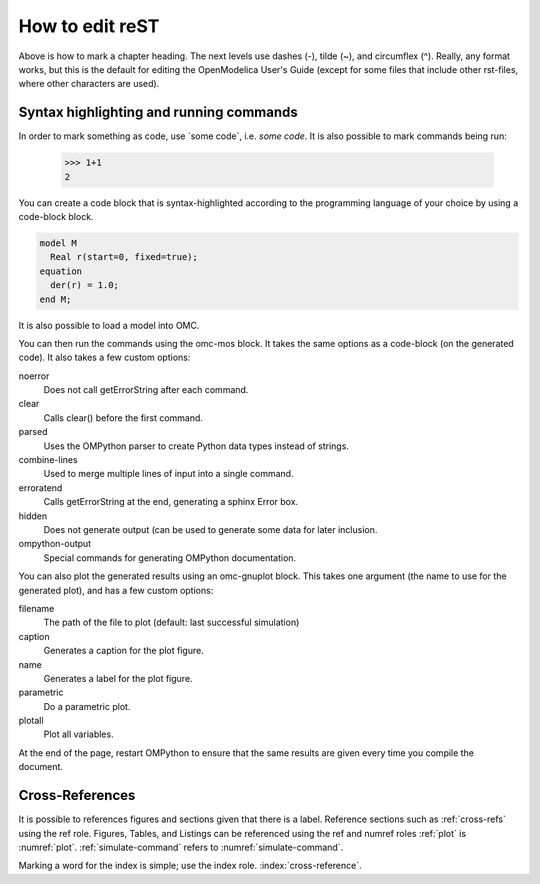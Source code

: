 How to edit reST
================

Above is how to mark a chapter heading.
The next levels use dashes (-), tilde (~), and circumflex (^).
Really, any format works, but this is the default for editing the
OpenModelica User's Guide (except for some files that include other
rst-files, where other characters are used).

Syntax highlighting and running commands
----------------------------------------

In order to mark something as code, use \`some code\`, i.e. `some code`.
It is also possible to mark commands being run:

  >>> 1+1
  2

You can create a code block that is syntax-highlighted according to the
programming language of your choice by using a code-block block.

.. code-block :: modelica

  model M
    Real r(start=0, fixed=true);
  equation
    der(r) = 1.0;
  end M;

It is also possible to load a model into OMC.

.. omc-loadString ::

  model M
    Real r(start=2, fixed=true);
  equation
    der(r) = -r^2;
  end M;

You can then run the commands using the omc-mos block. It takes the same
options as a code-block (on the generated code). It also takes a few
custom options:

noerror
  Does not call getErrorString after each command.
clear
  Calls clear() before the first command.
parsed
  Uses the OMPython parser to create Python data types instead of strings.
combine-lines
  Used to merge multiple lines of input into a single command.
erroratend
  Calls getErrorString at the end, generating a sphinx Error box.
hidden
  Does not generate output (can be used to generate some data for later
  inclusion.
ompython-output
  Special commands for generating OMPython documentation.

.. omc-mos ::
  :name: simulate-command
  :caption: A simulate command.

  simulate(M, stopTime=10)

You can also plot the generated results using an omc-gnuplot block.
This takes one argument (the name to use for the generated plot), and
has a few custom options:

filename
  The path of the file to plot (default: last successful simulation)
caption
  Generates a caption for the plot figure.
name
  Generates a label for the plot figure.
parametric
  Do a parametric plot.
plotall
  Plot all variables.

.. omc-gnuplot :: aplot
  :caption: A plot.
  :name: plot

  r

At the end of the page, restart OMPython to ensure that the same results
are given every time you compile the document.

.. omc-reset ::

.. _cross-refs :

Cross-References
----------------

It is possible to references figures and sections given that there is a
label. Reference sections such as :ref:`cross-refs` using the ref role.
Figures, Tables, and Listings can be referenced using the ref and numref
roles :ref:`plot` is :numref:`plot`. :ref:`simulate-command` refers to
:numref:`simulate-command`.

Marking a word for the index is simple; use the index role.
:index:`cross-reference`.
